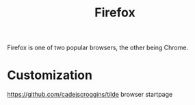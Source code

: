 #+TITLE: Firefox

Firefox is one of two popular browsers, the other being Chrome.

* Customization
https://github.com/cadejscroggins/tilde browser startpage
